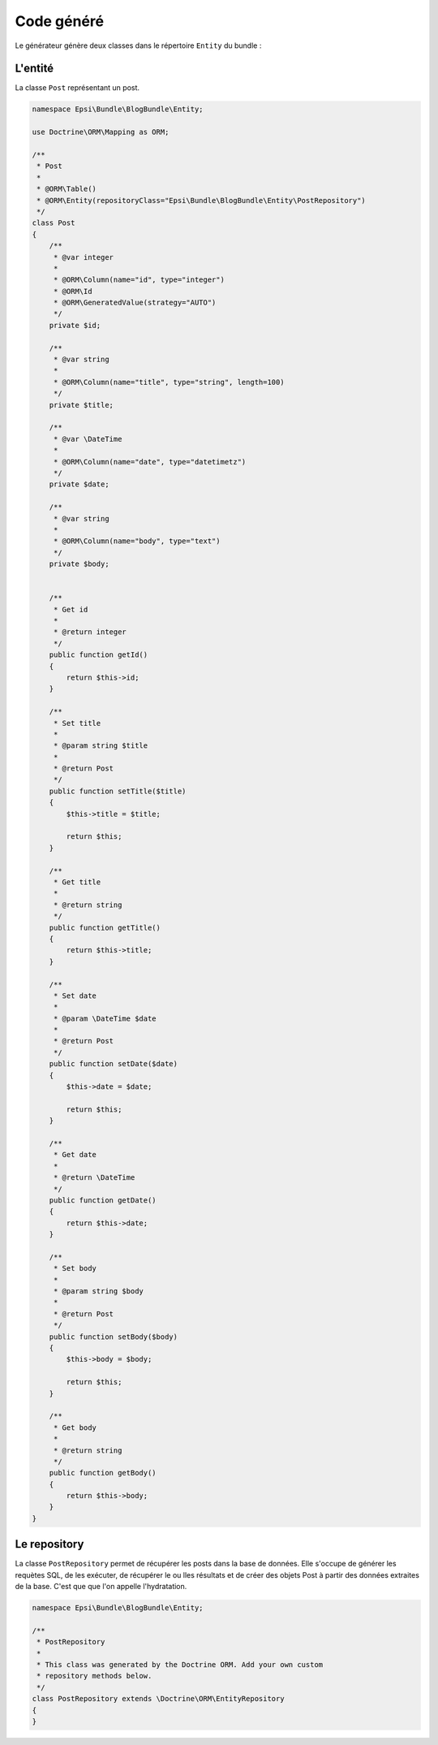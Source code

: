 ***********
Code généré
***********

Le générateur génère deux classes dans le répertoire ``Entity`` du bundle :

L'entité
========

La classe ``Post`` représentant un post.

.. code-block:: php

    namespace Epsi\Bundle\BlogBundle\Entity;

    use Doctrine\ORM\Mapping as ORM;

    /**
     * Post
     *
     * @ORM\Table()
     * @ORM\Entity(repositoryClass="Epsi\Bundle\BlogBundle\Entity\PostRepository")
     */
    class Post
    {
        /**
         * @var integer
         *
         * @ORM\Column(name="id", type="integer")
         * @ORM\Id
         * @ORM\GeneratedValue(strategy="AUTO")
         */
        private $id;

        /**
         * @var string
         *
         * @ORM\Column(name="title", type="string", length=100)
         */
        private $title;

        /**
         * @var \DateTime
         *
         * @ORM\Column(name="date", type="datetimetz")
         */
        private $date;

        /**
         * @var string
         *
         * @ORM\Column(name="body", type="text")
         */
        private $body;


        /**
         * Get id
         *
         * @return integer
         */
        public function getId()
        {
            return $this->id;
        }

        /**
         * Set title
         *
         * @param string $title
         *
         * @return Post
         */
        public function setTitle($title)
        {
            $this->title = $title;

            return $this;
        }

        /**
         * Get title
         *
         * @return string
         */
        public function getTitle()
        {
            return $this->title;
        }

        /**
         * Set date
         *
         * @param \DateTime $date
         *
         * @return Post
         */
        public function setDate($date)
        {
            $this->date = $date;

            return $this;
        }

        /**
         * Get date
         *
         * @return \DateTime
         */
        public function getDate()
        {
            return $this->date;
        }

        /**
         * Set body
         *
         * @param string $body
         *
         * @return Post
         */
        public function setBody($body)
        {
            $this->body = $body;

            return $this;
        }

        /**
         * Get body
         *
         * @return string
         */
        public function getBody()
        {
            return $this->body;
        }
    }

Le repository
=============

La classe ``PostRepository`` permet de récupérer les posts dans la base de données. Elle s'occupe de générer les requètes SQL, de les exécuter, de récupérer le ou lles résultats et de créer des objets Post à partir des données extraites de la base. C'est que que l'on appelle l'hydratation.

.. code-block:: php

    namespace Epsi\Bundle\BlogBundle\Entity;

    /**
     * PostRepository
     *
     * This class was generated by the Doctrine ORM. Add your own custom
     * repository methods below.
     */
    class PostRepository extends \Doctrine\ORM\EntityRepository
    {
    }
